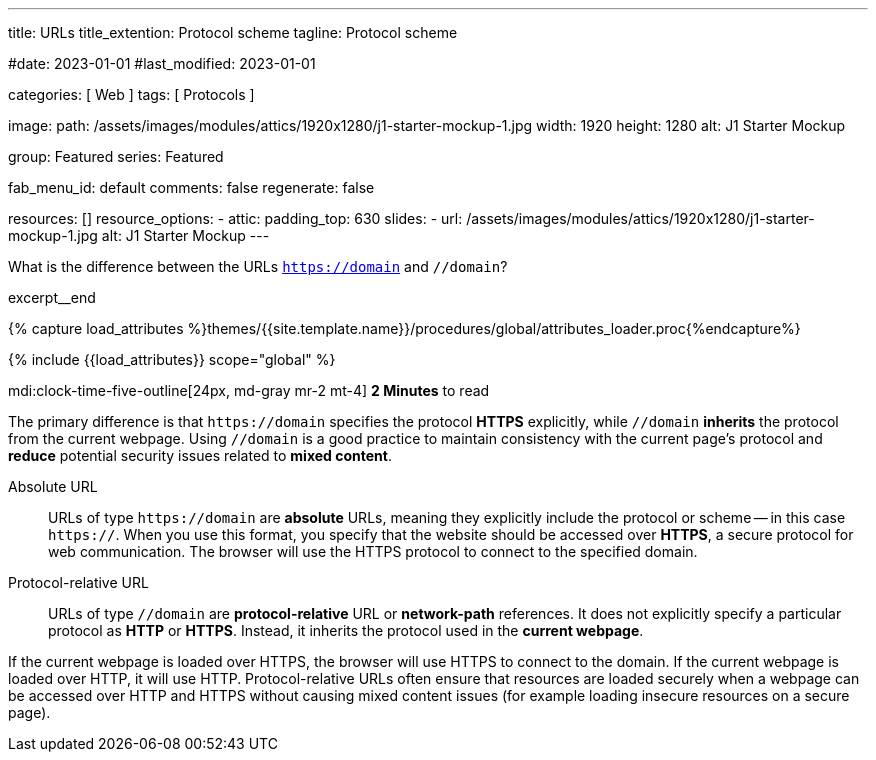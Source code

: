 ---
title:                                  URLs
title_extention:                        Protocol scheme
tagline:                                Protocol scheme

#date:                                  2023-01-01
#last_modified:                         2023-01-01

categories:                             [ Web ]
tags:                                   [ Protocols ]

image:
  path:                                 /assets/images/modules/attics/1920x1280/j1-starter-mockup-1.jpg
  width:                                1920
  height:                               1280
  alt:                                  J1 Starter Mockup

group:                                  Featured
series:                                 Featured

fab_menu_id:                            default
comments:                               false
regenerate:                             false

resources:                              []
resource_options:
  - attic:
      padding_top:                      630
      slides:
        - url:                          /assets/images/modules/attics/1920x1280/j1-starter-mockup-1.jpg
          alt:                          J1 Starter Mockup
---

// Page Initializer
// =============================================================================
// Enable the Liquid Preprocessor
:page-liquid:

// Set (local) page attributes here
// -----------------------------------------------------------------------------
// :page--attr:                         <attr-value>
:badges-enabled:                        false
:url-codinghorror--understanding-mvc:   //blog.codinghorror.com/understanding-model-view-controller

// Place an excerpt at the most top position
// -----------------------------------------------------------------------------
[role="dropcap"]
What is the difference between the URLs `https://domain` and `//domain`?

excerpt__end

//  Load Liquid procedures
// -----------------------------------------------------------------------------
{% capture load_attributes %}themes/{{site.template.name}}/procedures/global/attributes_loader.proc{%endcapture%}

// Load page attributes
// -----------------------------------------------------------------------------
{% include {{load_attributes}} scope="global" %}


// Page content
// ~~~~~~~~~~~~~~~~~~~~~~~~~~~~~~~~~~~~~~~~~~~~~~~~~~~~~~~~~~~~~~~~~~~~~~~~~~~~~
mdi:clock-time-five-outline[24px, md-gray mr-2 mt-4]
*2 Minutes* to read

ifeval::[{badges-enabled} == true]
{badge-j1--license} {badge-j1--version-latest} {badge-j1-gh--last-commit} {badge-j1--downloads}
endif::[]

// Include sub-documents (if any)
// -----------------------------------------------------------------------------
[role="mt-5 mb-4"]
The primary difference is that pass:[<code>https://domain</code>] specifies
the protocol *HTTPS* explicitly, while pass:[<code>//domain</code>] *inherits*
the protocol from the current webpage. Using pass:[<code>//domain</code>] is a
good practice to maintain consistency with the current page's protocol and
*reduce* potential security issues related to *mixed content*.

Absolute URL::

URLs of type pass:[<code>https://domain</code>] are *absolute* URLs, meaning
they explicitly include the protocol or scheme -- in this case
pass:[<code>https://</code>]. When you use this format, you specify that
the website should be accessed over *HTTPS*, a secure protocol for web
communication. The browser will use the HTTPS protocol to connect to the
specified domain.

Protocol-relative URL::

URLs of type pass:[<code>//domain</code>] are *protocol-relative* URL
or *network-path* references. It does not explicitly specify a particular
protocol as *HTTP* or *HTTPS*. Instead, it inherits the protocol used in
the *current webpage*.

[role="mb-7"]
If the current webpage is loaded over HTTPS, the browser will use HTTPS to
connect to the domain. If the current webpage is loaded over HTTP, it will
use HTTP. Protocol-relative URLs often ensure that resources are loaded
securely when a webpage can be accessed over HTTP and HTTPS without causing
mixed content issues (for example loading insecure resources on a secure
page).
